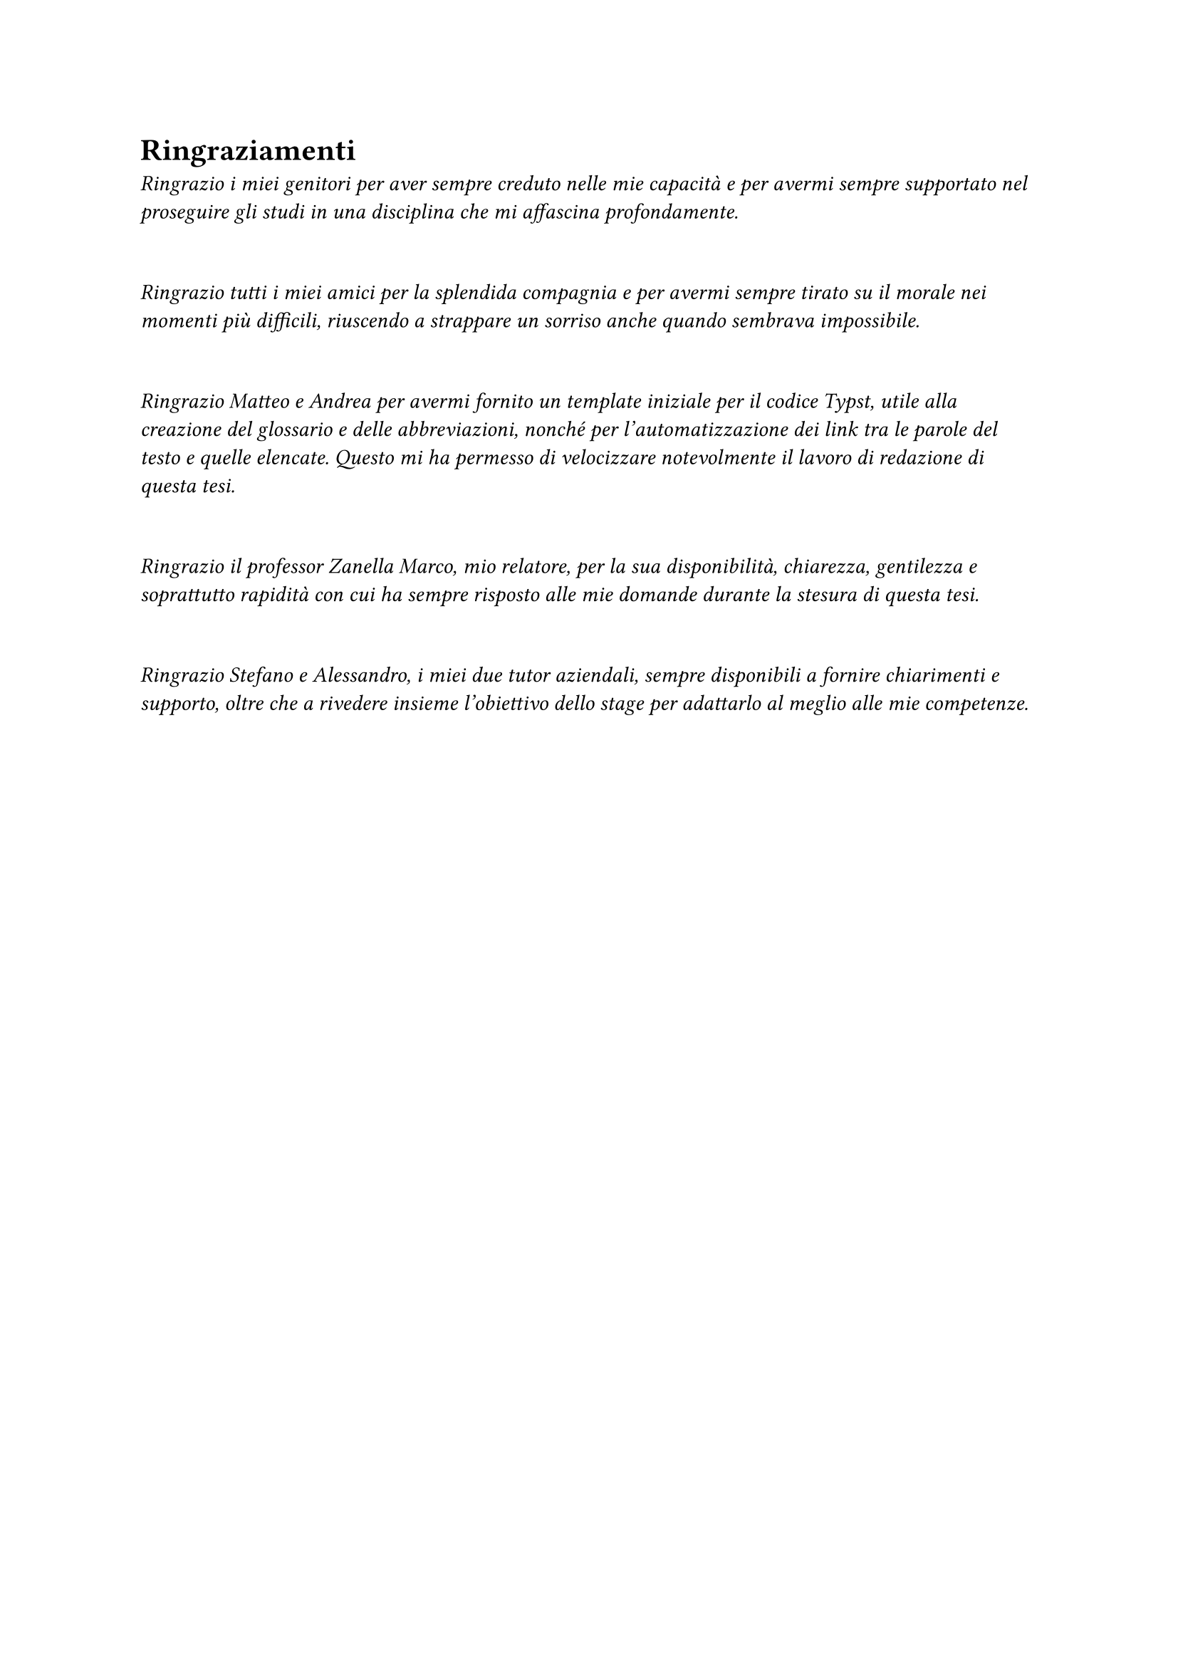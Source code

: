 #set heading(numbering: none)

= Ringraziamenti

_
  Ringrazio i miei genitori per aver sempre creduto nelle mie capacità e per avermi sempre supportato nel proseguire gli studi in una disciplina che mi affascina profondamente.
_

\

_
  Ringrazio tutti i miei amici per la splendida compagnia e per avermi sempre tirato su il morale nei momenti più difficili, riuscendo a strappare un sorriso anche quando sembrava impossibile.
_

\

_
  Ringrazio Matteo e Andrea per avermi fornito un template iniziale per il codice Typst, utile alla creazione del glossario e delle abbreviazioni, nonché per l'automatizzazione dei link tra le parole del testo e quelle elencate. Questo mi ha permesso di velocizzare notevolmente il lavoro di redazione di questa tesi.
_

\

_
  Ringrazio il professor Zanella Marco, mio relatore, per la sua disponibilità, chiarezza, gentilezza e soprattutto rapidità con cui ha sempre risposto alle mie domande durante la stesura di questa tesi.
_

\

_
  Ringrazio Stefano e Alessandro, i miei due tutor aziendali, sempre disponibili a fornire chiarimenti e supporto, oltre che a rivedere insieme l'obiettivo dello stage per adattarlo al meglio alle mie competenze.
_
